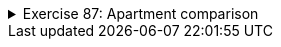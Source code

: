 ++++
<div class='ex'><details class='ex'><summary>Exercise 87: Apartment comparison </summary>
++++


The information system of a Housing service represents the apartments it has for sale using
  objects of the following class:
[source,java]
----
public class Apartment {
    private int rooms;
    private int squareMeters;
    private int pricePerSquareMeter;

    public Apartment(int rooms, int squareMeters, int pricePerSquareMeter){
        this.rooms = rooms;
        this.squareMeters = squareMeters;
        this.pricePerSquareMeter = pricePerSquareMeter;
    }
}
----
Next you should implement a couple of methods that help in apartment comparisons.

+++<h4>Larger</h4>+++
Implement the method `public boolean larger(Apartment otherApartment)` that returns
  true if the Apartment object for which the method is called (`this`) is larger than the
  apartment object given as parameter (`otherApartment`).
Example of the usage:
[source,java]
----
Apartment studioManhattan = new Apartment(1, 16, 5500);
Apartment twoRoomsBrooklyn = new Apartment(2, 38, 4200);
Apartment fourAndKitchenBronx = new Apartment(3, 78, 2500);

System.out.println( studioManhattan.larger(twoRoomsBrooklyn) );       // false
System.out.println( fourAndKitchenBronx.larger(twoRoomsBrooklyn) );   // true
----

+++<h4>Price difference</h4>+++

Implement the method `public int priceDifference(Apartment otherApartment)` that
  returns the absolute value of the price difference of the Apartment object for which the method is
  called (`this`) and the apartment object given as parameter
  (`otherApartment`). The price of an apartment is `squareMeters *
    pricePerSquareMeter.`
Example of the usage:
[source,java]
----
Apartment studioManhattan = new Apartment(1, 16, 5500);
Apartment twoRoomsBrooklyn = new Apartment(2, 38, 4200);
Apartment fourAndKitchenBronx = new Apartment(3, 78, 2500);

System.out.println( studioManhattan.priceDifference(twoRoomsBrooklyn) );        // 71600
System.out.println( fourAndKitchenBronx.priceDifference(twoRoomsBrooklyn) );    // 35400
----

+++<h4>more expensive than</h4>+++

Implement the method `public boolean moreExpensiveThan(Apartment otherApartment)`
  that returns true if the Apartment-object for which the method is called (`this`) has a
  higher price than the apartment object given as parameter (`otherApartment`).
Example of the usage:
[source,java]
----
Apartment studioManhattan = new Apartment(1, 16, 5500);
Apartment twoRoomsBrooklyn = new Apartment(2, 38, 4200);
Apartment fourAndKitchenBronx = new Apartment(3, 78, 2500);

System.out.println( studioManhattan.moreExpensiveThan(twoRoomsBrooklyn) );       // false
System.out.println( fourAndKitchenBronx.moreExpensiveThan(twoRoomsBrooklyn) );   // true
----
++++
</details></div><!-- end ex 87 -->
++++
